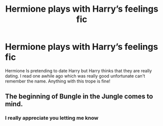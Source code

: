 #+TITLE: Hermione plays with Harry’s feelings fic

* Hermione plays with Harry’s feelings fic
:PROPERTIES:
:Author: Temporary_Hope7623
:Score: 0
:DateUnix: 1609246366.0
:DateShort: 2020-Dec-29
:END:
Hermione Is pretending to date Harry but Harry thinks that they are really dating. I read one awhile ago which was really good unfortunate can't remember the name. Anything with this trope is fine!


** The beginning of Bungle in the Jungle comes to mind.
:PROPERTIES:
:Author: rek-lama
:Score: 1
:DateUnix: 1609269315.0
:DateShort: 2020-Dec-29
:END:

*** I really appreciate you letting me know
:PROPERTIES:
:Author: Temporary_Hope7623
:Score: 1
:DateUnix: 1609432544.0
:DateShort: 2020-Dec-31
:END:
